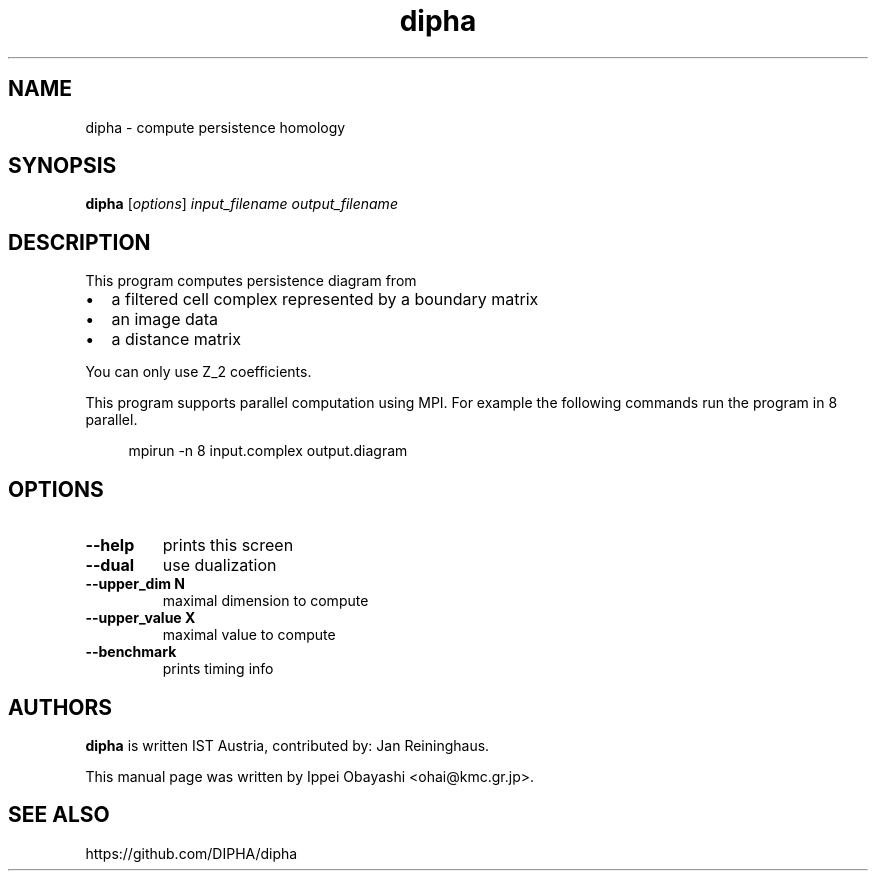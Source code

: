 .TH dipha "1" "January 2016" "DIPHA 2.1.0" "User Commands"
.SH NAME
dipha \- compute persistence homology
.SH SYNOPSIS
\fBdipha\fR [\fI\,options\/\fR] \fI\,input_filename output_filename\/\fR
.SH DESCRIPTION
This program computes persistence diagram from
.IP \(bu 2
a filtered cell complex represented by a boundary matrix
.IP \(bu 2
an image data
.IP \(bu 2
a distance matrix
.PP
You can only use Z_2 coefficients.
.PP
This program supports parallel computation using MPI. For example the following
commands run the program in 8 parallel.

.RS 4
mpirun -n 8 input.complex output.diagram
.RE
.SH OPTIONS
.TP
\fB\-\-help\fR
prints this screen
.TP
\fB\-\-dual\fR
use dualization
.TP
\fB\-\-upper_dim N\fR
maximal dimension to compute
.TP
\fB\-\-upper_value X\fR
maximal value to compute
.TP
\fB\-\-benchmark\fR
prints timing info
.SH AUTHORS
\fBdipha\fR is written IST Austria, contributed by: Jan Reininghaus.
.PP
This manual page was written by Ippei Obayashi <ohai@kmc.gr.jp>.
.SH SEE ALSO
https://github.com/DIPHA/dipha

